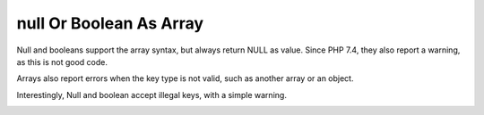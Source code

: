 .. _null-or-boolean-as-array:

null Or Boolean As Array
------------------------

.. meta::
	:description:
		null Or Boolean As Array: Null and booleans support the array syntax, but always return NULL as value.

Null and booleans support the array syntax, but always return NULL as value. Since PHP 7.4, they also report a warning, as this is not good code.

Arrays also report errors when the key type is not valid, such as another array or an object.

Interestingly, Null and boolean accept illegal keys, with a simple warning.

.. image:: ../images/nullAsArray.png



